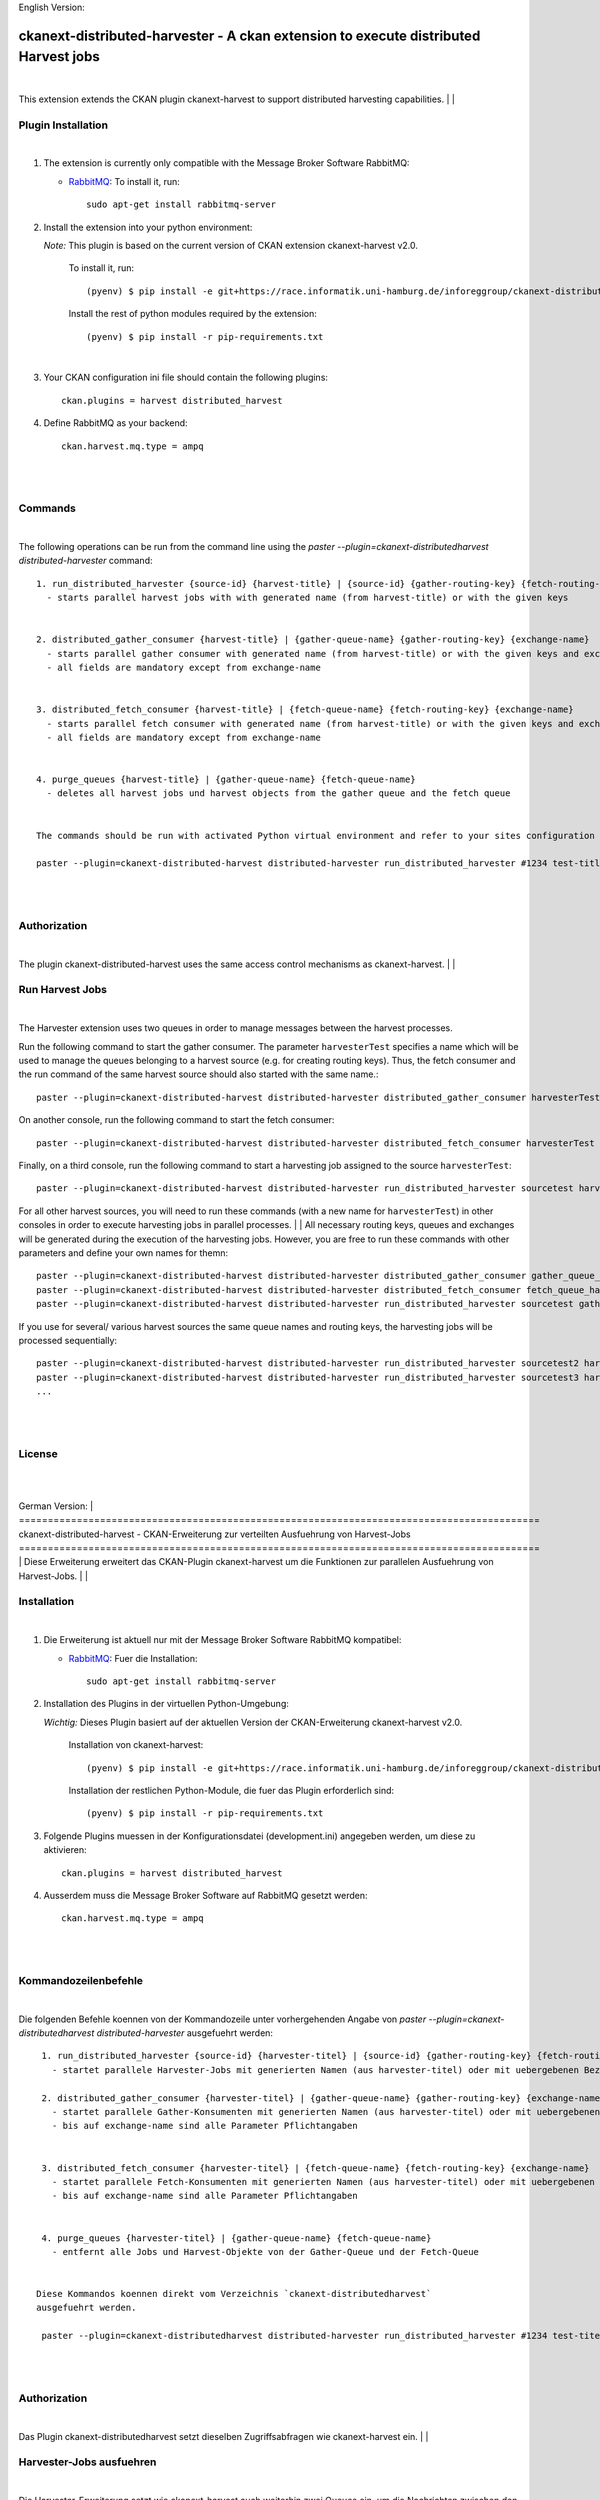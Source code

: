 English Version:

====================================================================================
ckanext-distributed-harvester - A ckan extension to execute distributed Harvest jobs
====================================================================================
|
This extension extends the CKAN plugin ckanext-harvest to support distributed harvesting capabilities.
|
|

Plugin Installation
===================
|
1. The extension is currently only compatible with the Message Broker Software RabbitMQ:

   * `RabbitMQ <http://www.rabbitmq.com/>`_: To install it, run::

      sudo apt-get install rabbitmq-server

2. Install the extension into your python environment:

   *Note:* This plugin is based on the current version of CKAN extension ckanext-harvest v2.0.
       
     To install it, run::
   
        (pyenv) $ pip install -e git+https://race.informatik.uni-hamburg.de/inforeggroup/ckanext-distributed-harvester.git#egg=ckanext-distributed-harvester
       
     Install the rest of python modules required by the extension::
   
        (pyenv) $ pip install -r pip-requirements.txt
|      
3. Your CKAN configuration ini file should contain the following plugins::

      ckan.plugins = harvest distributed_harvest

4. Define RabbitMQ as your backend::

    ckan.harvest.mq.type = ampq
|
|

Commands
========
|
The following operations can be run from the command line using the 
`paster --plugin=ckanext-distributedharvest distributed-harvester` command::

      1. run_distributed_harvester {source-id} {harvest-title} | {source-id} {gather-routing-key} {fetch-routing-key}
        - starts parallel harvest jobs with with generated name (from harvest-title) or with the given keys


      2. distributed_gather_consumer {harvest-title} | {gather-queue-name} {gather-routing-key} {exchange-name}
        - starts parallel gather consumer with generated name (from harvest-title) or with the given keys and exchange-name
        - all fields are mandatory except from exchange-name
          
          
      3. distributed_fetch_consumer {harvest-title} | {fetch-queue-name} {fetch-routing-key} {exchange-name}
        - starts parallel fetch consumer with generated name (from harvest-title) or with the given keys and exchange-name
        - all fields are mandatory except from exchange-name
         

      4. purge_queues {harvest-title} | {gather-queue-name} {fetch-queue-name}
        - deletes all harvest jobs und harvest objects from the gather queue and the fetch queue

        
      The commands should be run with activated Python virtual environment and refer to your sites configuration file, e.g.:
     
      paster --plugin=ckanext-distributed-harvest distributed-harvester run_distributed_harvester #1234 test-title --config=../ckan/development.ini
|
|

Authorization
=============
|
The plugin ckanext-distributed-harvest uses the same access control mechanisms as ckanext-harvest.
|
|

Run Harvest Jobs
================
|
The Harvester extension uses two queues in order to manage messages between the harvest processes.

Run the following command to start the gather consumer. The parameter ``harvesterTest`` specifies a name 
which will be used to manage the queues belonging to a harvest source (e.g. for creating routing keys). 
Thus, the fetch consumer and the run command of the same harvest source should also started with the same name.::

      paster --plugin=ckanext-distributed-harvest distributed-harvester distributed_gather_consumer harvesterTest --config=development.ini

On another console, run the following command to start the fetch consumer::

      paster --plugin=ckanext-distributed-harvest distributed-harvester distributed_fetch_consumer harvesterTest --config=development.ini

Finally, on a third console, run the following command to start a harvesting job assigned to the source ``harvesterTest``::

      paster --plugin=ckanext-distributed-harvest distributed-harvester run_distributed_harvester sourcetest harvesterTest --config=development.ini

For all other harvest sources, you will need to run these commands (with a new name for ``harvesterTest``) 
in other consoles in order to execute harvesting jobs in parallel processes.
|
|
All necessary routing keys, queues and exchanges will be generated during the execution of the harvesting jobs. However, you
are free to run these commands with other parameters and define your own names for themn::

      paster --plugin=ckanext-distributed-harvest distributed-harvester distributed_gather_consumer gather_queue_harvesterTest gather_routing_key_harvesterTest exchange-name --config=development.ini
      paster --plugin=ckanext-distributed-harvest distributed-harvester distributed_fetch_consumer fetch_queue_harvesterTest fetch_routing_key_harvesterTest exchange-name --config=development.ini
      paster --plugin=ckanext-distributed-harvest distributed-harvester run_distributed_harvester sourcetest gather_routing_key_harvesterTest fetch_routing_key_harvesterTest exchange-name --config=development.ini
  

If you use for several/ various harvest sources the same queue names and routing keys, the harvesting jobs will be 
processed sequentially::

      paster --plugin=ckanext-distributed-harvest distributed-harvester run_distributed_harvester sourcetest2 harvesterTest --config=development.ini
      paster --plugin=ckanext-distributed-harvest distributed-harvester run_distributed_harvester sourcetest3 harvesterTest --config=development.ini
      ...
|
|     
      
License
=======
|
|

German Version:
|
==========================================================================================
ckanext-distributed-harvest - CKAN-Erweiterung zur verteilten Ausfuehrung von Harvest-Jobs
==========================================================================================
|
Diese Erweiterung erweitert das CKAN-Plugin ckanext-harvest um die Funktionen
zur parallelen Ausfuehrung von Harvest-Jobs.
|
|

Installation
============
|
1. Die Erweiterung ist aktuell nur mit der Message Broker Software RabbitMQ
   kompatibel:

   * `RabbitMQ <http://www.rabbitmq.com/>`_: Fuer die Installation::

      sudo apt-get install rabbitmq-server

2. Installation des Plugins in der virtuellen Python-Umgebung:

   *Wichtig:* Dieses Plugin basiert auf der aktuellen Version der CKAN-Erweiterung ckanext-harvest v2.0.
       
     Installation von ckanext-harvest::
   
        (pyenv) $ pip install -e git+https://race.informatik.uni-hamburg.de/inforeggroup/ckanext-distributed-harvester.git#egg=ckanext-distributed-harvester

     Installation der restlichen Python-Module, die fuer das Plugin erforderlich sind::
   
        (pyenv) $ pip install -r pip-requirements.txt
       
3. Folgende Plugins muessen in der Konfigurationsdatei (development.ini) angegeben werden, um diese zu aktivieren::

      ckan.plugins = harvest distributed_harvest

4. Ausserdem muss die Message Broker Software auf RabbitMQ gesetzt werden::

    ckan.harvest.mq.type = ampq
|
|

Kommandozeilenbefehle
=====================
|
Die folgenden Befehle koennen von der Kommandozeile unter vorhergehenden Angabe von 
`paster --plugin=ckanext-distributedharvest distributed-harvester` ausgefuehrt werden::

      1. run_distributed_harvester {source-id} {harvester-titel} | {source-id} {gather-routing-key} {fetch-routing-key}
        - startet parallele Harvester-Jobs mit generierten Namen (aus harvester-titel) oder mit uebergebenen Bezeichnern

      2. distributed_gather_consumer {harvester-titel} | {gather-queue-name} {gather-routing-key} {exchange-name}
        - startet parallele Gather-Konsumenten mit generierten Namen (aus harvester-titel) oder mit uebergebenen Bezeichnern
        - bis auf exchange-name sind alle Parameter Pflichtangaben
          
          
      3. distributed_fetch_consumer {harvester-titel} | {fetch-queue-name} {fetch-routing-key} {exchange-name}
        - startet parallele Fetch-Konsumenten mit generierten Namen (aus harvester-titel) oder mit uebergebenen Bezeichnern
        - bis auf exchange-name sind alle Parameter Pflichtangaben
         

      4. purge_queues {harvester-titel} | {gather-queue-name} {fetch-queue-name}
        - entfernt alle Jobs und Harvest-Objekte von der Gather-Queue und der Fetch-Queue

        
     Diese Kommandos koennen direkt vom Verzeichnis `ckanext-distributedharvest` 
     ausgefuehrt werden.
     
      paster --plugin=ckanext-distributedharvest distributed-harvester run_distributed_harvester #1234 test-titel --config=../ckan/development.ini
|
|

Authorization
=============
|
Das Plugin ckanext-distributedharvest setzt dieselben Zugriffsabfragen 
wie ckanext-harvest ein.
|
|

Harvester-Jobs ausfuehren
=========================
|
Die Harvester-Erweiterung setzt wie ckanext-harvest auch weiterhin zwei Queues ein, um die 
Nachrichten zwischen den Harvester-Porzessen zu verwalten.

Zu Beginn sollte der Gather-Konsument mit einem beliebigen Namen fuer die Verwaltung der Queues gestartet werden. 
Dabei sollte dieser Name auch dem Fetch-Konsumenten sowie dem Run-Kommando uebergeben werden, da im Run-Befehl aus
dieser Bezeichnung die Namen der Routing-Schluessel aus den beiden anderen Befehlen erzeugt wird::

      paster --plugin=ckanext-distributedharvest distributed-harvester distributed_gather_consumer harvesterTest --config=development.ini

In einer weiteren Konsole den Fetch-Konsumenten starten::

      paster --plugin=ckanext-distributedharvest distributed-harvester distributed_fetch_consumer harvesterTest --config=development.ini

In einer weiteren Konsole den Run-Befehl ausfuehren::

      paster --plugin=ckanext-distributedharvest distributed-harvester run_distributed_harvester sourcetest harvesterTest --config=development.ini

Fuer alle anderen Harvester muessen diese Kommandos (mit neuem Namen fuer ``harvesterTest``) 
in neunen Konsolen ausgefuehrt werden, damit diese verteilt verarbeitet werden koennen.
|
|
Ueber dieselben Kommandos lassen sich auch die jeweiligen Konsumenten mit individuellen 
Namen für die einzelnen Queues, Routing-Keys und Exchanges definieren::
      paster --plugin=ckanext-distributedharvest distributed-harvester distributed_gather_consumer gather_queue_harvesterTest gather_routing_key_harvesterTest exchange-name --config=development.ini
      paster --plugin=ckanext-distributedharvest distributed-harvester distributed_fetch_consumer fetch_queue_harvesterTest fetch_routing_key_harvesterTest exchange-name --config=development.ini
      paster --plugin=ckanext-distributedharvest distributed-harvester run_distributed_harvester sourcetest gather_routing_key_harvesterTest fetch_routing_key_harvesterTest exchange-name --config=development.ini
  

Falls der Bedarf besteht, zwei oder mehrere Harvester sequentuiell ueber eine Queue 
zu verarbeiten, dann sollten zunaechst alle Prozesse wie oben beschrieben
gestartet und anschliessend jeder weitere sequentiell zu verarbeitende Harvester  
durch ein Run-Kommando mit demselben Bezeichner ausgefuehrt werden::

      paster --plugin=ckanext-distributedharvest distributed-harvester run_distributed_harvester sourcetest2 harvesterTest --config=development.ini
      paster --plugin=ckanext-distributedharvest distributed-harvester run_distributed_harvester sourcetest3 harvesterTest --config=development.ini
      ...
|
|
      
Lizenz
======
|